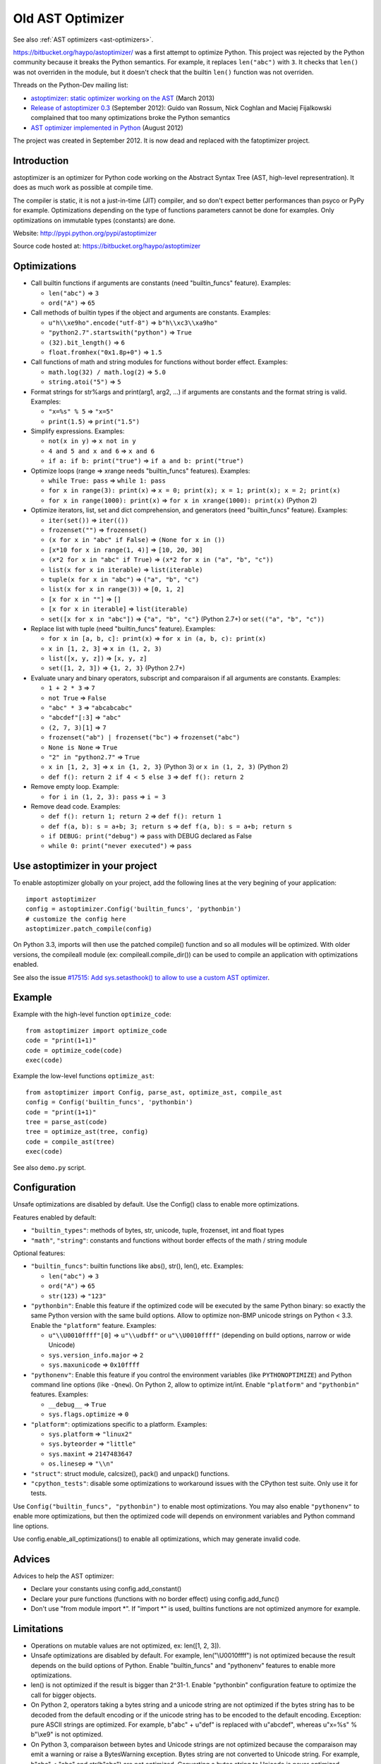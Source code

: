 .. _old-ast-optimizer:

+++++++++++++++++
Old AST Optimizer
+++++++++++++++++

See also :ref:`AST optimizers <ast-optimizers>`.

https://bitbucket.org/haypo/astoptimizer/ was a first attempt to optimize
Python. This project was rejected by the Python community because it breaks the
Python semantics. For example, it replaces ``len("abc")`` with ``3``. It checks
that ``len()`` was not overriden in the module, but it doesn't check that the
builtin ``len()`` function was not overriden.

Threads on the Python-Dev mailing list:

* `astoptimizer: static optimizer working on the AST
  <https://mail.python.org/pipermail/python-dev/2013-March/124954.html>`_
  (March 2013)
* `Release of astoptimizer 0.3
  <https://mail.python.org/pipermail/python-dev/2012-September/121647.html>`_
  (September 2012): Guido van Rossum, Nick Coghlan and Maciej Fijalkowski
  complained that too many optimizations broke the Python semantics
* `AST optimizer implemented in Python
  <https://mail.python.org/pipermail/python-dev/2012-August/121286.html>`_
  (August 2012)

The project was created in September 2012. It is now dead and replaced with the
fatoptimizer project.


Introduction
============

astoptimizer is an optimizer for Python code working on the Abstract Syntax
Tree (AST, high-level representration). It does as much work as possible at
compile time.

The compiler is static, it is not a just-in-time (JIT) compiler, and so don't
expect better performances than psyco or PyPy for example. Optimizations
depending on the type of functions parameters cannot be done for examples.
Only optimizations on immutable types (constants) are done.

Website: http://pypi.python.org/pypi/astoptimizer

Source code hosted at: https://bitbucket.org/haypo/astoptimizer


Optimizations
=============

* Call builtin functions if arguments are constants (need "builtin_funcs"
  feature). Examples:

  - ``len("abc")`` => ``3``
  - ``ord("A")`` => ``65``

* Call methods of builtin types if the object and arguments are constants.
  Examples:

  - ``u"h\\xe9ho".encode("utf-8")`` => ``b"h\\xc3\\xa9ho"``
  - ``"python2.7".startswith("python")`` => ``True``
  - ``(32).bit_length()`` => ``6``
  - ``float.fromhex("0x1.8p+0")`` => ``1.5``

* Call functions of math and string modules for functions without
  border effect. Examples:

  - ``math.log(32) / math.log(2)`` => ``5.0``
  - ``string.atoi("5")`` => ``5``

* Format strings for str%args and print(arg1, arg2, ...) if arguments
  are constants and the format string is valid.
  Examples:

  - ``"x=%s" % 5`` => ``"x=5"``
  - ``print(1.5)`` => ``print("1.5")``

* Simplify expressions. Examples:

  - ``not(x in y)`` => ``x not in y``
  - ``4 and 5 and x and 6`` => ``x and 6``
  - ``if a: if b: print("true")`` => ``if a and b: print("true")``

* Optimize loops (range => xrange needs "builtin_funcs" features). Examples:

  - ``while True: pass`` => ``while 1: pass``
  - ``for x in range(3): print(x)`` => ``x = 0; print(x); x = 1; print(x); x = 2; print(x)``
  - ``for x in range(1000): print(x)`` => ``for x in xrange(1000): print(x)`` (Python 2)

* Optimize iterators, list, set and dict comprehension, and generators (need
  "builtin_funcs" feature). Examples:

  - ``iter(set())`` => ``iter(())``
  - ``frozenset("")`` => ``frozenset()``
  - ``(x for x in "abc" if False)`` => ``(None for x in ())``
  - ``[x*10 for x in range(1, 4)]`` => ``[10, 20, 30]``
  - ``(x*2 for x in "abc" if True)`` => ``(x*2 for x in ("a", "b", "c"))``
  - ``list(x for x in iterable)`` => ``list(iterable)``
  - ``tuple(x for x in "abc")`` => ``("a", "b", "c")``
  - ``list(x for x in range(3))`` => ``[0, 1, 2]``
  - ``[x for x in ""]`` => ``[]``
  - ``[x for x in iterable]`` => ``list(iterable)``
  - ``set([x for x in "abc"])`` => ``{"a", "b", "c"}`` (Python 2.7+) or ``set(("a", "b", "c"))``

* Replace list with tuple (need "builtin_funcs" feature). Examples:

  - ``for x in [a, b, c]: print(x)`` => ``for x in (a, b, c): print(x)``
  - ``x in [1, 2, 3]`` => ``x in (1, 2, 3)``
  - ``list([x, y, z])`` => ``[x, y, z]``
  - ``set([1, 2, 3])`` => ``{1, 2, 3}`` (Python 2.7+)

* Evaluate unary and binary operators, subscript and comparaison if all
  arguments are constants. Examples:

  - ``1 + 2 * 3`` => ``7``
  - ``not True`` => ``False``
  - ``"abc" * 3`` => ``"abcabcabc"``
  - ``"abcdef"[:3]`` => ``"abc"``
  - ``(2, 7, 3)[1]`` => ``7``
  - ``frozenset("ab") | frozenset("bc")`` => ``frozenset("abc")``
  - ``None is None`` => ``True``
  - ``"2" in "python2.7"`` => ``True``
  - ``x in [1, 2, 3]`` => ``x in {1, 2, 3}`` (Python 3) or ``x in (1, 2, 3)`` (Python 2)
  - ``def f(): return 2 if 4 < 5 else 3`` => ``def f(): return 2``

* Remove empty loop. Example:

  - ``for i in (1, 2, 3): pass`` => ``i = 3``

* Remove dead code. Examples:

  - ``def f(): return 1; return 2`` => ``def f(): return 1``
  - ``def f(a, b): s = a+b; 3; return s`` => ``def f(a, b): s = a+b; return s``
  - ``if DEBUG: print("debug")`` => ``pass`` with DEBUG declared as False
  - ``while 0: print("never executed")`` => ``pass``


Use astoptimizer in your project
================================

To enable astoptimizer globally on your project, add the following lines at the
very begining of your application::

    import astoptimizer
    config = astoptimizer.Config('builtin_funcs', 'pythonbin')
    # customize the config here
    astoptimizer.patch_compile(config)

On Python 3.3, imports will then use the patched compile() function and so
all modules will be optimized. With older versions, the compileall module
(ex: compileall.compile_dir()) can be used to compile an application
with optimizations enabled.

See also the issue `#17515: Add sys.setasthook() to allow to use
a custom AST optimizer <http://bugs.python.org/issue17515>`_.


Example
=======

Example with the high-level function ``optimize_code``::

    from astoptimizer import optimize_code
    code = "print(1+1)"
    code = optimize_code(code)
    exec(code)

Example the low-level functions ``optimize_ast``::

    from astoptimizer import Config, parse_ast, optimize_ast, compile_ast
    config = Config('builtin_funcs', 'pythonbin')
    code = "print(1+1)"
    tree = parse_ast(code)
    tree = optimize_ast(tree, config)
    code = compile_ast(tree)
    exec(code)

See also ``demo.py`` script.


Configuration
=============

Unsafe optimizations are disabled by default. Use the Config() class to enable
more optimizations.

Features enabled by default:

* ``"builtin_types"``: methods of bytes, str, unicode, tuple, frozenset, int
  and float types
* ``"math"``, ``"string"``: constants and functions without border effects of
  the math / string module

Optional features:

* ``"builtin_funcs"``: builtin functions like abs(), str(), len(), etc. Examples:

  - ``len("abc")`` => ``3``
  - ``ord("A")`` => ``65``
  - ``str(123)`` => ``"123"``

* ``"pythonbin"``: Enable this feature if the optimized code will be executed by
  the same Python binary: so exactly the same Python version with the same
  build options. Allow to optimize non-BMP unicode strings on Python < 3.3.
  Enable the ``"platform"`` feature. Examples:

  - ``u"\\U0010ffff"[0]`` => ``u"\\udbff"`` or ``u"\\U0010ffff"`` (depending on
    build options, narrow or wide Unicode)
  - ``sys.version_info.major`` => ``2``
  - ``sys.maxunicode`` => ``0x10ffff``

* ``"pythonenv"``: Enable this feature if you control the environment
  variables (like ``PYTHONOPTIMIZE``) and Python command line options (like
  ``-Qnew``).  On Python 2, allow to optimize int/int. Enable ``"platform"``
  and ``"pythonbin"`` features. Examples:

  - ``__debug__`` => ``True``
  - ``sys.flags.optimize`` => ``0``

* ``"platform"``: optimizations specific to a platform. Examples:

  - ``sys.platform`` => ``"linux2"``
  - ``sys.byteorder`` => ``"little"``
  - ``sys.maxint`` => ``2147483647``
  - ``os.linesep`` => ``"\\n"``

* ``"struct"``: struct module, calcsize(), pack() and unpack() functions.

* ``"cpython_tests"``: disable some optimizations to workaround issues with
  the CPython test suite. Only use it for tests.

Use ``Config("builtin_funcs", "pythonbin")`` to enable most optimizations.  You
may also enable ``"pythonenv"`` to enable more optimizations, but then the
optimized code will depends on environment variables and Python command line
options.

Use config.enable_all_optimizations() to enable all optimizations, which may
generate invalid code.


Advices
=======

Advices to help the AST optimizer:

* Declare your constants using config.add_constant()
* Declare your pure functions (functions with no border effect) using
  config.add_func()
* Don't use "from module import \*". If "import \*" is used, builtins
  functions are not optimized anymore for example.


Limitations
===========

* Operations on mutable values are not optimized, ex: len([1, 2, 3]).
* Unsafe optimizations are disabled by default. For example, len("\\U0010ffff") is not
  optimized because the result depends on the build options of Python. Enable
  "builtin_funcs" and "pythonenv" features to enable more optimizations.
* len() is not optimized if the result is bigger than 2^31-1.
  Enable "pythonbin" configuration feature to optimize the call for bigger
  objects.
* On Python 2, operators taking a bytes string and a unicode string are not
  optimized if the bytes string has to be decoded from the default encoding or
  if the unicode string has to be encoded to the default encoding. Exception:
  pure ASCII strings are optimized. For example, b"abc" + u"def" is replaced
  with u"abcdef", whereas u"x=%s" % b"\\xe9" is not optimized.
* On Python 3, comparaison between bytes and Unicode strings are not optimized
  because the comparaison may emit a warning or raise a BytesWarning
  exception. Bytes string are not converted to Unicode string. For example,
  b"abc" < "abc" and str(b"abc") are not optimized. Converting a bytes string
  to Unicode is never optimized.


ChangeLog
=========

Version 0.6 (2014-03-05)
------------------------

* Remove empty loop. Example:
  ``for i in (1, 2, 3): pass`` => ``i = 3``.
* Log removal of code
* Fix support of Python 3.4: socket constants are now enum

Version 0.5 (2013-03-26)
------------------------

* Unroll loops (no support for break/continue yet) and list comprehension.
  Example: ``[x*10 for x in range(1, 4)]`` => ``[10, 20, 30]``.
* Add Config.enable_all_optimizations() method
* Add a more aggressive option to remove dead code
  (config.remove_almost_dead_code), disabled by default
* Remove useless instructions. Example:
  "x=1; 'abc'; print(x)" => "x=1; print(x)"
* Remove empty try/except. Example:
  "try: pass except: pass" => "pass"

Version 0.4 (2012-12-10)
------------------------

Bugfixes:

* Don't replace range() with xrange() if arguments cannot be converted to C
  long
* Disable float.fromhex() optimization by default: float may be shadowed.
  Use "builtin_funcs" to enable this optimization.

Changes:

* Add the "struct" configuration feature: functions of the struct module
* Optimize print() on Python 2 with "from __future__ import print_function"
* Optimize iterators, list, set and dict comprehension, and generators
* Replace list with tuple
* Optimize ``if a: if b: print("true")``: ``if a and b: print("true")``

Version 0.3.1 (2012-09-12)
--------------------------

Bugfixes:

* Disable optimizations on functions and constants if a variable with the same
  name is set. Example: "len=ord; print(len('A'))",
  "sys.version = 'abc'; print(sys.version)".
* Don't optimize print() function, frozenset() nor range() functions if
  "builtin_funcs" feature is disabled
* Don't remove code if it contains global or nonlocal.
  Example: "def f(): if 0: global x; x = 2".

Version 0.3 (2012-09-11)
------------------------

Major changes:

* Add astoptimizer.patch_compile(config=None) function to simply hook the
  builtin compile() function.
* Add "pythonbin" configuration feature.
* Disable optimizations on builtin functions by default. Add "builtin_funcs"
  feature to the configuration to optimize builtin functions.
* Remove dead code (optionnal optimization)
* It is now posible to define a callback for warnings of the optimizer
* Drop support of Python 2.5, it is unable to compile an AST tree to bytecode.
  AST objects of Python 2.5 don't accept arguments in constructors.

Bugfixes:

* Handle "from math import \*" correctly
* Don't optimize operations if arguments are bytes and unicode strings.
  Only optimize if string arguments have the same type.
* Disable optimizations on non-BMP unicode strings by default. Optimizations
  enabled with "pythonbin" feature.

Other changes:

* More functions, methods and constants:

  - bytes, str, unicode: add more methods.
  - math module: add most remaining functions
  - string module: add some functions and all constants

* not(a in b) => a not in b, not(a is b) => a is not b
* a if bool else b
* for x in range(n) => for x in xrange(n) (only on Python 2)
* Enable more optimizations if a function is not a generator
* Add sys.flags.<attr> and sys.version_info.<attr> constants

Version 0.2 (2012-09-02)
------------------------

Major changes:

* Check input arguments before calling an operator or a function, instead of
  catching errors.
* New helper functions optimize_code() and optimize_ast() should be used
  instead of using directly the Optimizer class.
* Support tuple and frozenset types

Changes:

* FIX: add Config.max_size to check len(obj) result
* FIX: disable non portable optimizations on non-BMP strings
* Support Python 2.5-3.3
* Refactor Optimizer: Optimizer.visit() now always visit children before
  calling the optimizer for a node, except for assignments
* Float and complex numbers are no more restricted by the integer range of the
  configuration
* More builtin functions. Examples: divmod(int, int), float(str), min(tuple),
  sum(tuple).
* More method of builtin types. Examples: str.startswith(), str.find(),
  tuple.count(), float.is_integer().
* math module: add math.ceil(), math.floor() and math.trunc().
* More module constants. Examples: os.O_RDONLY, errno.EINVAL,
  socket.SOCK_STREAM.
* More operators: a not in b, a is b, a is not b, +a.
* Conversion to string: str(), str % args and print(arg1, arg2, ...).
* Support import aliases. Examples: "import math as M; print(M.floor(1.5))"
  and "from math import floor as F; print(F(1.5))".
* Experimental support of variables (disabled by default).

Version 0.1 (2012-08-12)
------------------------

* First public version (to reserve the name on PyPI!)

